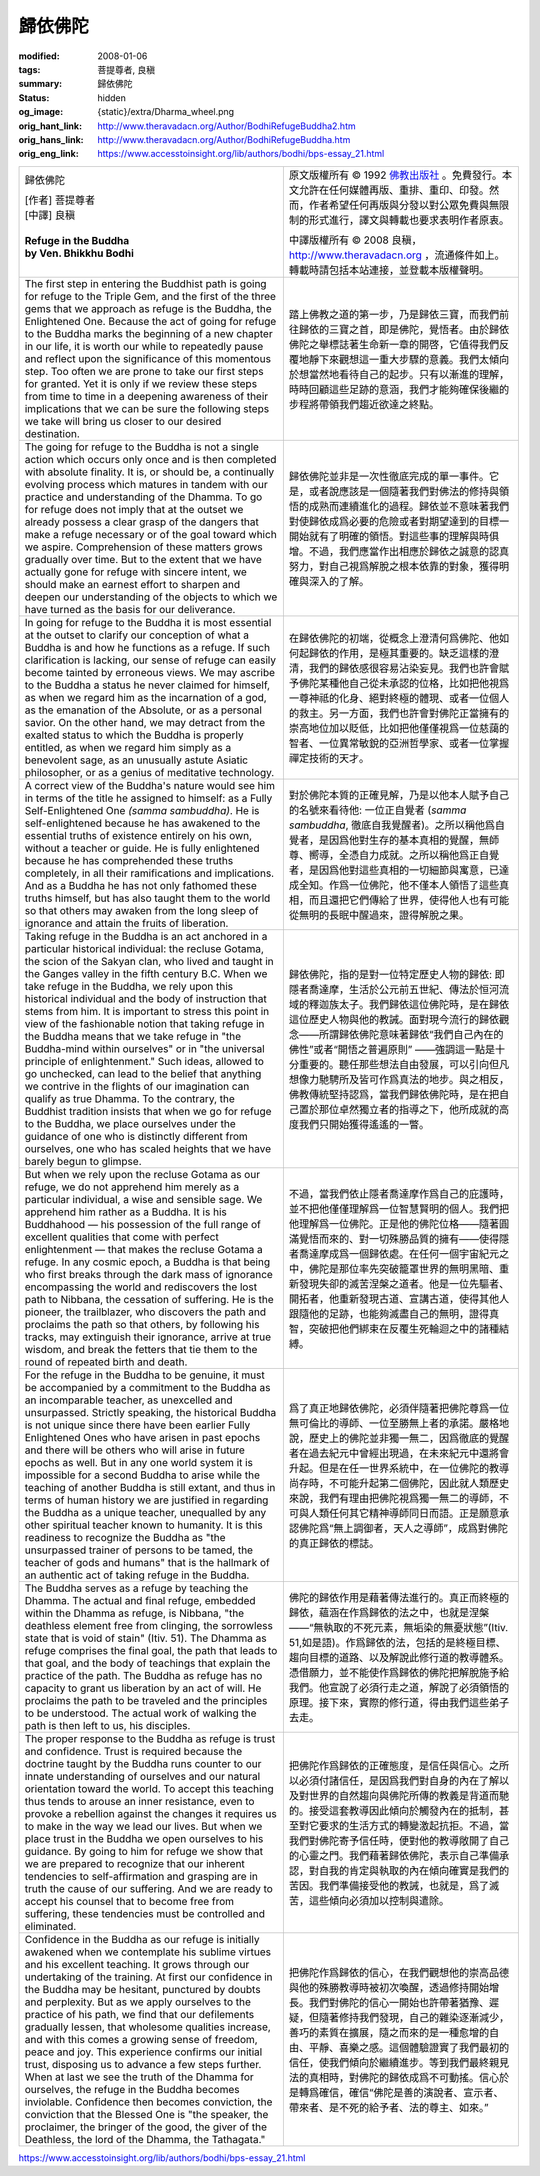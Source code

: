 歸依佛陀
========

:modified: 2008-01-06
:tags: 菩提尊者, 良稹
:summary: 歸依佛陀
:status: hidden
:og_image: {static}/extra/Dharma_wheel.png
:orig_hant_link: http://www.theravadacn.org/Author/BodhiRefugeBuddha2.htm
:orig_hans_link: http://www.theravadacn.org/Author/BodhiRefugeBuddha.htm
:orig_eng_link: https://www.accesstoinsight.org/lib/authors/bodhi/bps-essay_21.html


.. role:: small
   :class: is-size-7

.. role:: fake-title
   :class: is-size-2 has-text-weight-bold

.. role:: fake-title-2
   :class: is-size-3

.. list-table::
   :class: table is-bordered is-striped is-narrow stack-th-td-on-mobile
   :widths: auto

   * - .. container:: has-text-centered

          :fake-title:`歸依佛陀`

          | [作者] 菩提尊者
          | [中譯] 良稹
          |

          | **Refuge in the Buddha**
          | **by Ven. Bhikkhu Bodhi**
          |

     - .. container:: has-text-centered

          原文版權所有 © 1992 `佛教出版社`_ 。免費發行。本文允許在任何媒體再版、重排、重印、印發。然而，作者希望任何再版與分發以對公眾免費與無限制的形式進行，譯文與轉載也要求表明作者原衷。

          中譯版權所有 © 2008 良稹，http://www.theravadacn.org ，流通條件如上。轉載時請包括本站連接，並登載本版權聲明。

   * - The first step in entering the Buddhist path is going for refuge to the Triple Gem, and the first of the three gems that we approach as refuge is the Buddha, the Enlightened One. Because the act of going for refuge to the Buddha marks the beginning of a new chapter in our life, it is worth our while to repeatedly pause and reflect upon the significance of this momentous step. Too often we are prone to take our first steps for granted. Yet it is only if we review these steps from time to time in a deepening awareness of their implications that we can be sure the following steps we take will bring us closer to our desired destination.

     - 踏上佛教之道的第一步，乃是歸依三寶，而我們前往歸依的三寶之首，即是佛陀，覺悟者。由於歸依佛陀之舉標誌著生命新一章的開啓，它值得我們反覆地靜下來觀想這一重大步驟的意義。我們太傾向於想當然地看待自己的起步。只有以漸進的理解，時時回顧這些足跡的意涵，我們才能夠確保後繼的步程將帶領我們趨近欲達之終點。

   * - The going for refuge to the Buddha is not a single action which occurs only once and is then completed with absolute finality. It is, or should be, a continually evolving process which matures in tandem with our practice and understanding of the Dhamma. To go for refuge does not imply that at the outset we already possess a clear grasp of the dangers that make a refuge necessary or of the goal toward which we aspire. Comprehension of these matters grows gradually over time. But to the extent that we have actually gone for refuge with sincere intent, we should make an earnest effort to sharpen and deepen our understanding of the objects to which we have turned as the basis for our deliverance.

     - 歸依佛陀並非是一次性徹底完成的單一事件。它是，或者說應該是一個隨著我們對佛法的修持與領悟的成熟而連續進化的過程。歸依並不意味著我們對使歸依成爲必要的危險或者對期望達到的目標一開始就有了明確的領悟。對這些事的理解與時俱增。不過，我們應當作出相應於歸依之誠意的認真努力，對自己視爲解脫之根本依靠的對象，獲得明確與深入的了解。

   * - In going for refuge to the Buddha it is most essential at the outset to clarify our conception of what a Buddha is and how he functions as a refuge. If such clarification is lacking, our sense of refuge can easily become tainted by erroneous views. We may ascribe to the Buddha a status he never claimed for himself, as when we regard him as the incarnation of a god, as the emanation of the Absolute, or as a personal savior. On the other hand, we may detract from the exalted status to which the Buddha is properly entitled, as when we regard him simply as a benevolent sage, as an unusually astute Asiatic philosopher, or as a genius of meditative technology.

     - 在歸依佛陀的初端，從概念上澄清何爲佛陀、他如何起歸依的作用，是極其重要的。缺乏這樣的澄清，我們的歸依感很容易沾染妄見。我們也許會賦予佛陀某種他自己從未承認的位格，比如把他視爲一尊神祗的化身、絕對終極的體現、或者一位個人的救主。另一方面，我們也許會對佛陀正當擁有的崇高地位加以貶低，比如把他僅僅視爲一位慈藹的智者、一位異常敏銳的亞洲哲學家、或者一位掌握禪定技術的天才。

   * - A correct view of the Buddha's nature would see him in terms of the title he assigned to himself: as a Fully Self-Enlightened One *(samma sambuddha)*. He is self-enlightened because he has awakened to the essential truths of existence entirely on his own, without a teacher or guide. He is fully enlightened because he has comprehended these truths completely, in all their ramifications and implications. And as a Buddha he has not only fathomed these truths himself, but has also taught them to the world so that others may awaken from the long sleep of ignorance and attain the fruits of liberation.

     - 對於佛陀本質的正確見解，乃是以他本人賦予自己的名號來看待他: 一位正自覺者 (*samma sambuddha*, 徹底自我覺醒者)。之所以稱他爲自覺者，是因爲他對生存的基本真相的覺醒，無師尊、嚮導，全憑自力成就。之所以稱他爲正自覺者，是因爲他對這些真相的一切細節與寓意，已達成全知。作爲一位佛陀，他不僅本人領悟了這些真相，而且還把它們傳給了世界，使得他人也有可能從無明的長眠中醒過來，證得解脫之果。

   * - Taking refuge in the Buddha is an act anchored in a particular historical individual: the recluse Gotama, the scion of the Sakyan clan, who lived and taught in the Ganges valley in the fifth century B.C. When we take refuge in the Buddha, we rely upon this historical individual and the body of instruction that stems from him. It is important to stress this point in view of the fashionable notion that taking refuge in the Buddha means that we take refuge in "the Buddha-mind within ourselves" or in "the universal principle of enlightenment." Such ideas, allowed to go unchecked, can lead to the belief that anything we contrive in the flights of our imagination can qualify as true Dhamma. To the contrary, the Buddhist tradition insists that when we go for refuge to the Buddha, we place ourselves under the guidance of one who is distinctly different from ourselves, one who has scaled heights that we have barely begun to glimpse.

     - 歸依佛陀，指的是對一位特定歷史人物的歸依: 即隱者喬達摩，生活於公元前五世紀、傳法於恒河流域的釋迦族太子。我們歸依這位佛陀時，是在歸依這位歷史人物與他的教誡。面對現今流行的歸依觀念——所謂歸依佛陀意味著歸依“我們自己內在的佛性”或者“開悟之普遍原則” ——強調這一點是十分重要的。聽任那些想法自由發展，可以引向但凡想像力馳騁所及皆可作爲真法的地步。與之相反，佛教傳統堅持認爲，當我們歸依佛陀時，是在把自己置於那位卓然獨立者的指導之下，他所成就的高度我們只開始獲得遙遙的一瞥。

   * - But when we rely upon the recluse Gotama as our refuge, we do not apprehend him merely as a particular individual, a wise and sensible sage. We apprehend him rather as a Buddha. It is his Buddhahood — his possession of the full range of excellent qualities that come with perfect enlightenment — that makes the recluse Gotama a refuge. In any cosmic epoch, a Buddha is that being who first breaks through the dark mass of ignorance encompassing the world and rediscovers the lost path to Nibbana, the cessation of suffering. He is the pioneer, the trailblazer, who discovers the path and proclaims the path so that others, by following his tracks, may extinguish their ignorance, arrive at true wisdom, and break the fetters that tie them to the round of repeated birth and death.

     - 不過，當我們依止隱者喬達摩作爲自己的庇護時，並不把他僅僅理解爲一位智慧賢明的個人。我們把他理解爲一位佛陀。正是他的佛陀位格——隨著圓滿覺悟而來的、對一切殊勝品質的擁有——使得隱者喬達摩成爲一個歸依處。在任何一個宇宙紀元之中，佛陀是那位率先突破籠罩世界的無明黑暗、重新發現失卻的滅苦涅槃之道者。他是一位先驅者、開拓者，他重新發現古道、宣講古道，使得其他人跟隨他的足跡，也能夠滅盡自己的無明，證得真智，突破把他們綁束在反覆生死輪迴之中的諸種結縛。

   * - For the refuge in the Buddha to be genuine, it must be accompanied by a commitment to the Buddha as an incomparable teacher, as unexcelled and unsurpassed. Strictly speaking, the historical Buddha is not unique since there have been earlier Fully Enlightened Ones who have arisen in past epochs and there will be others who will arise in future epochs as well. But in any one world system it is impossible for a second Buddha to arise while the teaching of another Buddha is still extant, and thus in terms of human history we are justified in regarding the Buddha as a unique teacher, unequalled by any other spiritual teacher known to humanity. It is this readiness to recognize the Buddha as "the unsurpassed trainer of persons to be tamed, the teacher of gods and humans" that is the hallmark of an authentic act of taking refuge in the Buddha.

     - 爲了真正地歸依佛陀，必須伴隨著把佛陀尊爲一位無可倫比的導師、一位至勝無上者的承諾。嚴格地說，歷史上的佛陀並非獨一無二，因爲徹底的覺醒者在過去紀元中曾經出現過，在未來紀元中還將會升起。但是在任一世界系統中，在一位佛陀的教導尚存時，不可能升起第二個佛陀，因此就人類歷史來說，我們有理由把佛陀視爲獨一無二的導師，不可與人類任何其它精神導師同日而語。正是願意承認佛陀爲“無上調御者，天人之導師”，成爲對佛陀的真正歸依的標誌。

   * - The Buddha serves as a refuge by teaching the Dhamma. The actual and final refuge, embedded within the Dhamma as refuge, is Nibbana, "the deathless element free from clinging, the sorrowless state that is void of stain" (Itiv. 51). The Dhamma as refuge comprises the final goal, the path that leads to that goal, and the body of teachings that explain the practice of the path. The Buddha as refuge has no capacity to grant us liberation by an act of will. He proclaims the path to be traveled and the principles to be understood. The actual work of walking the path is then left to us, his disciples.

     - 佛陀的歸依作用是藉著傳法進行的。真正而終極的歸依，蘊涵在作爲歸依的法之中，也就是涅槃——“無執取的不死元素，無垢染的無憂狀態”(Itiv. 51,如是語)。作爲歸依的法，包括的是終極目標、趨向目標的道路、以及解說此修行道的教導體系。憑借願力，並不能使作爲歸依的佛陀把解脫施予給我們。他宣說了必須行走之道，解說了必須領悟的原理。接下來，實際的修行道，得由我們這些弟子去走。

   * - The proper response to the Buddha as refuge is trust and confidence. Trust is required because the doctrine taught by the Buddha runs counter to our innate understanding of ourselves and our natural orientation toward the world. To accept this teaching thus tends to arouse an inner resistance, even to provoke a rebellion against the changes it requires us to make in the way we lead our lives. But when we place trust in the Buddha we open ourselves to his guidance. By going to him for refuge we show that we are prepared to recognize that our inherent tendencies to self-affirmation and grasping are in truth the cause of our suffering. And we are ready to accept his counsel that to become free from suffering, these tendencies must be controlled and eliminated.

     - 把佛陀作爲歸依的正確態度，是信任與信心。之所以必須付諸信任，是因爲我們對自身的內在了解以及對世界的自然趨向與佛陀所傳的教義是背道而馳的。接受這套教導因此傾向於觸發內在的抵制，甚至對它要求的生活方式的轉變激起抗拒。不過，當我們對佛陀寄予信任時，便對他的教導敞開了自己的心靈之門。我們藉著歸依佛陀，表示自己準備承認，對自我的肯定與執取的內在傾向確實是我們的苦因。我們準備接受他的教誡，也就是，爲了滅苦，這些傾向必須加以控制與遣除。

   * - Confidence in the Buddha as our refuge is initially awakened when we contemplate his sublime virtues and his excellent teaching. It grows through our undertaking of the training. At first our confidence in the Buddha may be hesitant, punctured by doubts and perplexity. But as we apply ourselves to the practice of his path, we find that our defilements gradually lessen, that wholesome qualities increase, and with this comes a growing sense of freedom, peace and joy. This experience confirms our initial trust, disposing us to advance a few steps further. When at last we see the truth of the Dhamma for ourselves, the refuge in the Buddha becomes inviolable. Confidence then becomes conviction, the conviction that the Blessed One is "the speaker, the proclaimer, the bringer of the good, the giver of the Deathless, the lord of the Dhamma, the Tathagata."

     - 把佛陀作爲歸依的信心，在我們觀想他的崇高品德與他的殊勝教導時被初次喚醒，透過修持開始增長。我們對佛陀的信心一開始也許帶著猶豫、遲疑，但隨著修持我們發現，自己的雜染逐漸減少，善巧的素質在擴展，隨之而來的是一種愈增的自由、平靜、喜樂之感。這個體驗證實了我們最初的信任，使我們傾向於繼續進步。等到我們最終親見法的真相時，對佛陀的歸依成爲不可動搖。信心於是轉爲確信，確信“佛陀是善的演說者、宣示者、帶來者、是不死的給予者、法的尊主、如來。”

https://www.accesstoinsight.org/lib/authors/bodhi/bps-essay_21.html

.. _佛教出版社: https://www.bps.lk/
